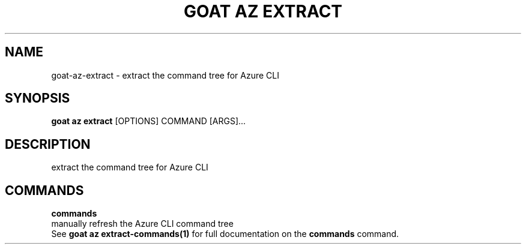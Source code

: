 .TH "GOAT AZ EXTRACT" "1" "2024-01-24" "2024.1.19.237" "goat az extract Manual"
.SH NAME
goat\-az\-extract \- extract the command tree for Azure CLI
.SH SYNOPSIS
.B goat az extract
[OPTIONS] COMMAND [ARGS]...
.SH DESCRIPTION
extract the command tree for Azure CLI
.SH COMMANDS
.PP
\fBcommands\fP
  manually refresh the Azure CLI command tree
  See \fBgoat az extract-commands(1)\fP for full documentation on the \fBcommands\fP command.
